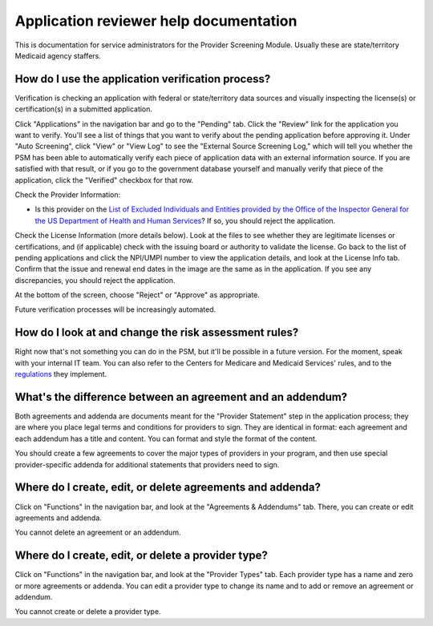 Application reviewer help documentation
=======================================

This is documentation for service administrators for the Provider
Screening Module. Usually these are state/territory Medicaid agency staffers.

How do I use the application verification process?
-------------------------------------------------

Verification is checking an application with federal or state/territory data
sources and visually inspecting the license(s) or certification(s) in a
submitted application.

Click "Applications" in the navigation bar and go to the "Pending" tab.
Click the "Review" link for the application you want to verify. You'll
see a list of things that you want to verify about the pending
application before approving it. Under "Auto Screening", click "View" or
"View Log" to see the "External Source Screening Log," which will tell
you whether the PSM has been able to automatically verify each piece of
application data with an external information source. If you are
satisfied with that result, or if you go to the government database
yourself and manually verify that piece of the application, click the
"Verified" checkbox for that row.

Check the Provider Information:

-  Is this provider on the `List of Excluded Individuals and Entities
   provided by the Office of the Inspector General for the US Department
   of Health and Human
   Services <https://oig.hhs.gov/exclusions/exclusions_list.asp>`__? If
   so, you should reject the application.

Check the License Information (more details below). Look at the files to
see whether they are legitimate licenses or certifications, and (if
applicable) check with the issuing board or authority to validate the
license. Go back to the list of pending applications and click the
NPI/UMPI number to view the application details, and look at the License
Info tab. Confirm that the issue and renewal end dates in the image are
the same as in the application. If you see any discrepancies, you should
reject the application.

At the bottom of the screen, choose "Reject" or "Approve" as
appropriate.

Future verification processes will be increasingly automated.

How do I look at and change the risk assessment rules?
------------------------------------------------------

Right now that's not something you can do in the PSM, but it'll be
possible in a future version. For the moment, speak with your internal
IT team. You can also refer to the Centers for Medicare and Medicaid
Services' rules, and to the
`regulations <https://www.law.cornell.edu/cfr/text/42/424.518>`__ they
implement.

What's the difference between an agreement and an addendum?
-----------------------------------------------------------

Both agreements and addenda are documents meant for the "Provider
Statement" step in the application process; they are where you place
legal terms and conditions for providers to sign. They are identical in
format: each agreement and each addendum has a title and content. You
can format and style the format of the content.

You should create a few agreements to cover the major types of providers
in your program, and then use special provider-specific addenda for
additional statements that providers need to sign.

Where do I create, edit, or delete agreements and addenda?
----------------------------------------------------------

Click on "Functions" in the navigation bar, and look at the "Agreements
& Addendums" tab. There, you can create or edit agreements and addenda.

You cannot delete an agreement or an addendum.

Where do I create, edit, or delete a provider type?
---------------------------------------------------

Click on "Functions" in the navigation bar, and look at the "Provider
Types" tab. Each provider type has a name and zero or more agreements or
addenda. You can edit a provider type to change its name and to add or
remove an agreement or addendum.

You cannot create or delete a provider type.
